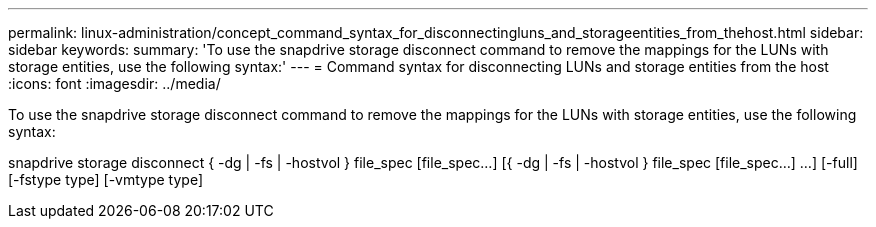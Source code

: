---
permalink: linux-administration/concept_command_syntax_for_disconnectingluns_and_storageentities_from_thehost.html
sidebar: sidebar
keywords: 
summary: 'To use the snapdrive storage disconnect command to remove the mappings for the LUNs with storage entities, use the following syntax:'
---
= Command syntax for disconnecting LUNs and storage entities from the host
:icons: font
:imagesdir: ../media/

[.lead]
To use the snapdrive storage disconnect command to remove the mappings for the LUNs with storage entities, use the following syntax:

snapdrive storage disconnect { -dg | -fs | -hostvol } file_spec [file_spec...] [{ -dg | -fs | -hostvol } file_spec [file_spec...] ...] [-full] [-fstype type] [-vmtype type]
